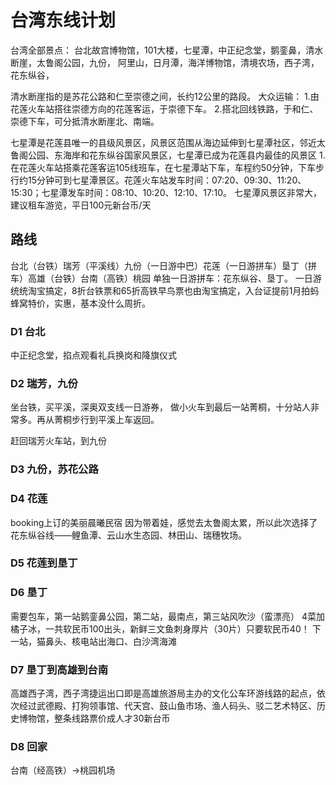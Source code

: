 * 台湾东线计划
  台湾全部景点：
  台北故宫博物馆，101大楼，七星潭，中正纪念堂，鹅銮鼻，清水断崖，太鲁阁公园，九份，
  阿里山，日月潭，海洋博物馆，清境农场，西子湾，花东纵谷，

  清水断崖指的是苏花公路和仁至崇德之间，长约12公里的路段。
  大众运输：
  1.由花莲火车站搭往崇德方向的花莲客运，于崇德下车。
  2.搭北回线铁路，于和仁、崇德下车，可分抵清水断崖北、南端。


  七星潭是花莲县唯一的县级风景区，风景区范围从海边延伸到七星潭社区，邻近太鲁阁公园、东海岸和花东纵谷国家风景区，七星潭已成为花莲县内最佳的风景区
  1.在花莲火车站搭乘花莲客运105线班车，在七星潭站下车，车程约50分钟，下车步行约15分钟可到七星潭景区。花莲火车站发车时间：07:20、09:30、11:20、15:30；七星潭发车时间：08:10、10:20、12:10、17:10。
  七星潭风景区非常大，建议租车游览，平日100元新台币/天

** 路线
   台北（台铁）瑞芳（平溪线）九份（一日游中巴）花莲（一日游拼车）垦丁（拼车）高雄（台铁）台南（高铁）桃园
   单独一日游拼车：花东纵谷、垦丁。
   一日游统统淘宝搞定，8折台铁票和65折高铁早鸟票也由淘宝搞定，入台证提前1月拍蚂蜂窝特价，实惠，基本没什么周折。

*** D1 台北
   中正纪念堂，掐点观看礼兵换岗和降旗仪式
*** D2 瑞芳，九份
    坐台铁，买平溪，深奥双支线一日游券，
    做小火车到最后一站菁桐，十分站人非常多。再从菁桐步行到平溪上车返回。

    赶回瑞芳火车站，到九份
*** D3 九份，苏花公路

*** D4 花莲
    booking上订的美丽晨曦民宿
    因为带着娃，感觉去太鲁阁太累，所以此次选择了花东纵谷线——鲤鱼潭、云山水生态园、林田山、瑞穗牧场。
*** D5 花莲到垦丁

*** D6 垦丁
    需要包车，第一站鹅銮鼻公园，第二站，最南点，第三站风吹沙（蛮漂亮）
    4菜加橘子冰，一共软民币100出头，新鲜三文鱼刺身厚片（30片）只要软民币40！
    下一站，猫鼻头、核电站出海口、白沙湾海滩

*** D7 垦丁到高雄到台南
    高雄西子湾，西子湾捷运出口即是高雄旅游局主办的文化公车环游线路的起点，依次经过武德殿、打狗领事馆、代天宫、鼓山鱼市场、渔人码头、驳二艺术特区、历史博物馆，整条线路票价成人才30新台币

*** D8 回家
    台南（经高铁）→桃园机场
